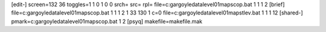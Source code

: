 [edit-]
screen=132 36
toggles=1 1 0 1 0 0
srch=
src=
rpl=
file=c:\gargoyle\data\level01\maps\cop.bat 1 1 1 2
[brief]
file=c:\gargoyle\data\level01\maps\cop.bat 1 1 1 2 1 33 130 1 c=0
file=c:\gargoyle\data\level01\maps\tlev.bat 1 1 1 12
[shared-]
pmark=c:\gargoyle\data\level01\maps\cop.bat 1 2
[psyq]
makefile=makefile.mak
